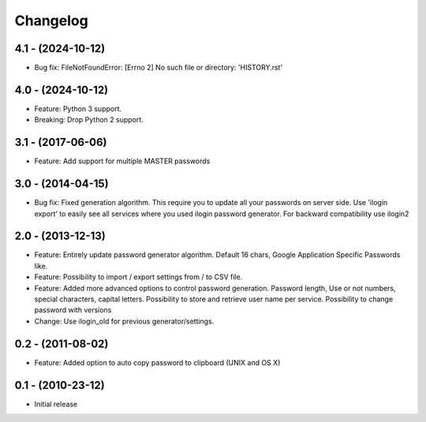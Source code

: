 Changelog
=========

4.1 - (2024-10-12)
------------------
* Bug fix: FileNotFoundError: [Errno 2] No such file or directory: 'HISTORY.rst'

4.0 - (2024-10-12)
------------------
* Feature: Python 3 support. 
* Breaking: Drop Python 2 support.

3.1 - (2017-06-06)
------------------
* Feature: Add support for multiple MASTER passwords

3.0 - (2014-04-15)
------------------
* Bug fix: Fixed generation algorithm. This require you to update all your
  passwords on server side. Use 'ilogin export' to easily see all services
  where you used ilogin password generator. For backward compatibility use
  ilogin2

2.0 - (2013-12-13)
------------------

* Feature: Entirely update password generator algorithm. Default 16 chars,
  Google Application Specific Passwords like.
* Feature: Possibility to import / export settings from / to CSV file.
* Feature: Added more advanced options to control password generation.
  Password length, Use or not numbers, special characters, capital letters.
  Possibility to store and retrieve user name per service.
  Possibility to change password with versions
* Change: Use ilogin_old for previous generator/settings.

0.2 - (2011-08-02)
------------------

* Feature: Added option to auto copy password to clipboard (UNIX and OS X)


0.1 - (2010-23-12)
------------------

* Initial release
